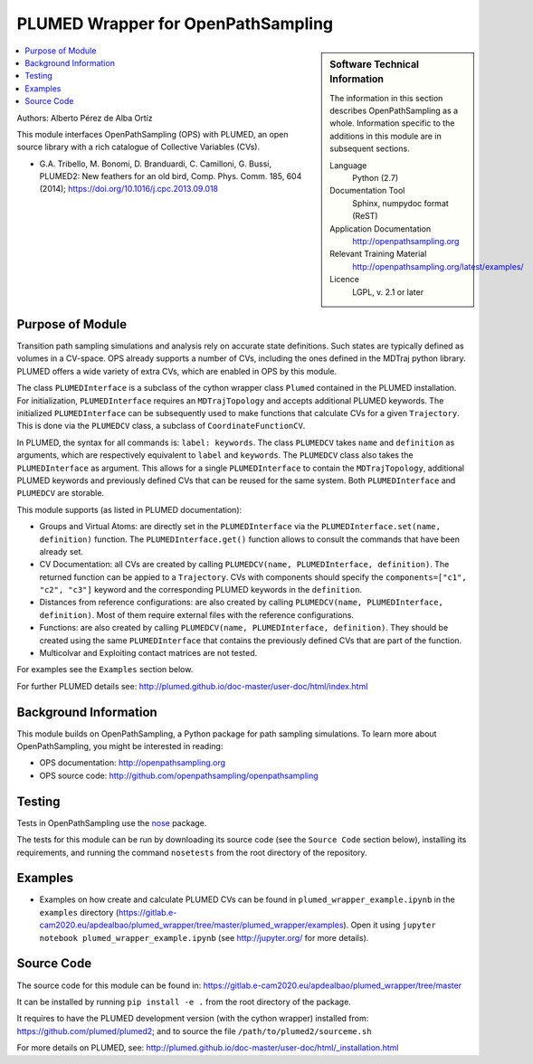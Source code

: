 .. _ops_plumed_wrapper:

###################################
PLUMED Wrapper for OpenPathSampling
###################################

.. sidebar:: Software Technical Information

  The information in this section describes OpenPathSampling as a whole.
  Information specific to the additions in this module are in subsequent
  sections.

  Language
    Python (2.7)

  Documentation Tool
    Sphinx, numpydoc format (ReST)

  Application Documentation
    http://openpathsampling.org

  Relevant Training Material
    http://openpathsampling.org/latest/examples/

  Licence
    LGPL, v. 2.1 or later

.. contents:: :local:

Authors: Alberto Pérez de Alba Ortíz

This module interfaces OpenPathSampling (OPS) with PLUMED, an open source
library with a rich catalogue of Collective Variables (CVs).

* G.A. Tribello, M. Bonomi, D. Branduardi, C. Camilloni, G. Bussi,
  PLUMED2: New feathers for an old bird, Comp. Phys. Comm. 185, 604 (2014);
  https://doi.org/10.1016/j.cpc.2013.09.018

Purpose of Module
_________________

.. Give a brief overview of why the module is/was being created.

Transition path sampling simulations and analysis rely on accurate state
definitions. Such states are typically defined as volumes in a CV-space. OPS
already supports a number of CVs, including the ones defined in the MDTraj
python library. PLUMED offers a wide variety of extra CVs, which are enabled
in OPS by this module.

The class ``PLUMEDInterface`` is a subclass of the cython wrapper class
``Plumed`` contained in the PLUMED installation. For initialization,
``PLUMEDInterface`` requires an ``MDTrajTopology`` and accepts additional
PLUMED keywords. The initialized ``PLUMEDInterface`` can be subsequently
used to make functions that calculate CVs for a given ``Trajectory``. This
is done via the ``PLUMEDCV`` class, a subclass of ``CoordinateFunctionCV``.

In PLUMED, the syntax for all commands is: ``label: keywords``. The class
``PLUMEDCV`` takes ``name`` and ``definition`` as arguments, which are
respectively equivalent to ``label`` and ``keywords``. The ``PLUMEDCV``
class also takes the ``PLUMEDInterface`` as argument. This allows for a
single ``PLUMEDInterface`` to contain the ``MDTrajTopology``, additional
PLUMED keywords and previously defined CVs that can be reused for the same
system. Both ``PLUMEDInterface`` and ``PLUMEDCV`` are storable.

This module supports (as listed in PLUMED documentation):

* Groups and Virtual Atoms: are directly set in the ``PLUMEDInterface`` via
  the ``PLUMEDInterface.set(name, definition)`` function. The
  ``PLUMEDInterface.get()`` function allows to consult the commands that
  have been already set.

* CV Documentation: all CVs are created by calling ``PLUMEDCV(name,
  PLUMEDInterface, definition)``. The returned function can be appied to a
  ``Trajectory``. CVs with components should specify the ``components=["c1",
  "c2", "c3"]`` keyword and the corresponding PLUMED keywords in the
  ``definition``.

* Distances from reference configurations: are also created by calling
  ``PLUMEDCV(name, PLUMEDInterface, definition)``. Most of them require
  external files with the reference configurations.

* Functions: are also created by calling ``PLUMEDCV(name, PLUMEDInterface,
  definition)``. They should be created using the same ``PLUMEDInterface``
  that contains the previously defined CVs that are part of the
  function.

* Multicolvar and Exploiting contact matrices are not tested.

For examples see the ``Examples`` section below.

For further PLUMED details see:
http://plumed.github.io/doc-master/user-doc/html/index.html

Background Information
______________________

This module builds on OpenPathSampling, a Python package for path sampling
simulations. To learn more about OpenPathSampling, you might be interested
in reading:

* OPS documentation: http://openpathsampling.org
* OPS source code: http://github.com/openpathsampling/openpathsampling


Testing
_______

Tests in OpenPathSampling use the `nose`_ package.

.. IF YOUR MODULE IS IN OPS CORE:

.. This module has been included in the OpenPathSampling core. Its tests can
.. be run by setting up a developer install of OpenPathSampling and running
.. the command ``nosetests`` from the root directory of the repository.

.. IF YOUR MODULE IS IN A SEPARATE REPOSITORY

The tests for this module can be run by downloading its source code (see the
``Source Code`` section below), installing its requirements, and running the
command ``nosetests`` from the root directory of the repository.

Examples
________

* Examples on how create and calculate PLUMED CVs can be found in
  ``plumed_wrapper_example.ipynb`` in the ``examples`` directory
  (https://gitlab.e-cam2020.eu/apdealbao/plumed_wrapper/tree/master/plumed_wrapper/examples).
  Open it using ``jupyter notebook plumed_wrapper_example.ipynb``
  (see http://jupyter.org/ for more details).

Source Code
___________

.. link the source code

.. IF YOUR MODULE IS IN OPS CORE

.. This module has been merged into OpenPathSampling. It is composed of the
.. following pull requests:

.. * link PRs

.. IF YOUR MODULE IS A SEPARATE REPOSITORY

The source code for this module can be found in:
https://gitlab.e-cam2020.eu/apdealbao/plumed_wrapper/tree/master

It can be installed by running ``pip install -e .`` from the root directory
of the package.

It requires to have the PLUMED development version (with the cython wrapper)
installed from: https://github.com/plumed/plumed2; and to source the file
``/path/to/plumed2/sourceme.sh``

For more details on PLUMED, see:
http://plumed.github.io/doc-master/user-doc/html/_installation.html

.. CLOSING MATERIAL -------------------------------------------------------

.. Here are the URL references used

.. _nose: http://nose.readthedocs.io/en/latest/


